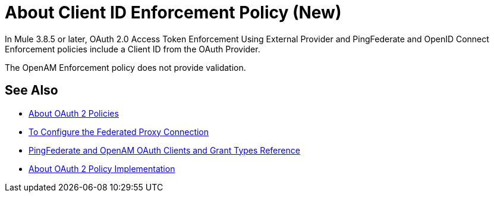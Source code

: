= About Client ID Enforcement Policy (New)

In Mule 3.8.5 or later, OAuth 2.0 Access Token Enforcement Using External Provider and PingFederate and OpenID Connect Enforcement policies include a Client ID from the OAuth Provider.

The OpenAM Enforcement policy does not provide validation.

== See Also

* link:/api-manager/oauth2-policies-new[About OAuth 2 Policies]
* link:/api-manager/configure-federate-proxy[To Configure the Federated Proxy Connection]
* link:/api-manager/ping-openam-grant-new-reference[PingFederate and OpenAM OAuth Clients and Grant Types Reference]
* link:/api-manager/oauth-policy-implementation-concept[About OAuth 2 Policy Implementation]
